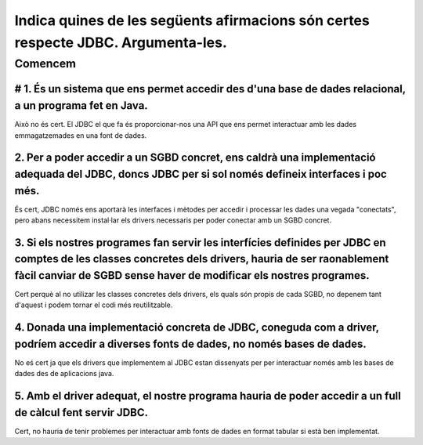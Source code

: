 ##################
Indica quines de les següents afirmacions són certes respecte JDBC. Argumenta-les.
##################

Comencem
============

# 1. És un sistema que ens permet accedir des d'una base de dades relacional, a un programa fet en Java.
-----------------------------------------------------------------------------------------------------------------------------------------
Això no és cert. El JDBC el que fa és proporcionar-nos una API que ens permet interactuar amb les dades emmagatzemades en una font de dades.


2. Per a poder accedir a un SGBD concret, ens caldrà una implementació adequada del JDBC, doncs JDBC per si sol només defineix interfaces i poc més.
-----------------------------------------------------------------------------------------------------------------------------------------------------
És cert, JDBC només ens aportarà les interfaces i mètodes per accedir i processar les dades una vegada "conectats", pero abans necessitem instal·lar els drivers necessaris per poder conectar amb un SGBD concret.


3. Si els nostres programes fan servir les interfícies definides per JDBC en comptes de les classes concretes dels drivers, hauria de ser raonablement fàcil canviar de SGBD sense haver de modificar els nostres programes.
---------------------------------------------------------------------------------------------------------------------------------------------------------------------------------------
Cert perquè al no utilizar les classes concretes dels drivers, els quals són propis de cada SGBD, no depenem tant d'aquest i podem tornar el codi més reutilitzable.


4. Donada una implementació concreta de JDBC, coneguda com a driver, podríem accedir a diverses fonts de dades, no només bases de dades.
---------------------------------------------------------------------------------------------------------------------------------------------------------------------------------------
No eś cert ja que els drivers que implementem al JDBC estan dissenyats per per interactuar només amb les bases de dades des de aplicacions java.


5. Amb el driver adequat, el nostre programa hauria de poder accedir a un full de càlcul fent servir JDBC.
---------------------------------------------------------------------------------------------------------------------------------------------------------------------------------------
Cert, no hauria de tenir problemes per interactuar amb fonts de dades en format tabular si està ben implementat.



